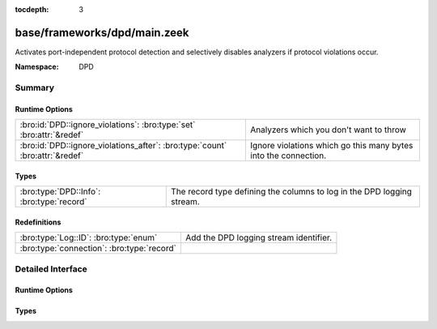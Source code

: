 :tocdepth: 3

base/frameworks/dpd/main.zeek
=============================
.. bro:namespace:: DPD

Activates port-independent protocol detection and selectively disables
analyzers if protocol violations occur.

:Namespace: DPD

Summary
~~~~~~~
Runtime Options
###############
============================================================================ ===============================================================
:bro:id:`DPD::ignore_violations`: :bro:type:`set` :bro:attr:`&redef`         Analyzers which you don't want to throw 
:bro:id:`DPD::ignore_violations_after`: :bro:type:`count` :bro:attr:`&redef` Ignore violations which go this many bytes into the connection.
============================================================================ ===============================================================

Types
#####
========================================= ======================================================================
:bro:type:`DPD::Info`: :bro:type:`record` The record type defining the columns to log in the DPD logging stream.
========================================= ======================================================================

Redefinitions
#############
========================================== ======================================
:bro:type:`Log::ID`: :bro:type:`enum`      Add the DPD logging stream identifier.
:bro:type:`connection`: :bro:type:`record` 
========================================== ======================================


Detailed Interface
~~~~~~~~~~~~~~~~~~
Runtime Options
###############
.. bro:id:: DPD::ignore_violations

   :Type: :bro:type:`set` [:bro:type:`Analyzer::Tag`]
   :Attributes: :bro:attr:`&redef`
   :Default:

   ::

      {
         Analyzer::ANALYZER_DCE_RPC,
         Analyzer::ANALYZER_NTLM
      }

   Analyzers which you don't want to throw 

.. bro:id:: DPD::ignore_violations_after

   :Type: :bro:type:`count`
   :Attributes: :bro:attr:`&redef`
   :Default: ``10240``

   Ignore violations which go this many bytes into the connection.
   Set to 0 to never ignore protocol violations.

Types
#####
.. bro:type:: DPD::Info

   :Type: :bro:type:`record`

      ts: :bro:type:`time` :bro:attr:`&log`
         Timestamp for when protocol analysis failed.

      uid: :bro:type:`string` :bro:attr:`&log`
         Connection unique ID.

      id: :bro:type:`conn_id` :bro:attr:`&log`
         Connection ID containing the 4-tuple which identifies endpoints.

      proto: :bro:type:`transport_proto` :bro:attr:`&log`
         Transport protocol for the violation.

      analyzer: :bro:type:`string` :bro:attr:`&log`
         The analyzer that generated the violation.

      failure_reason: :bro:type:`string` :bro:attr:`&log`
         The textual reason for the analysis failure.

      disabled_aids: :bro:type:`set` [:bro:type:`count`]
         Disabled analyzer IDs.  This is only for internal tracking
         so as to not attempt to disable analyzers multiple times.

      packet_segment: :bro:type:`string` :bro:attr:`&optional` :bro:attr:`&log`
         (present if :doc:`/scripts/policy/frameworks/dpd/packet-segment-logging.zeek` is loaded)

         A chunk of the payload that most likely resulted in the
         protocol violation.

   The record type defining the columns to log in the DPD logging stream.


